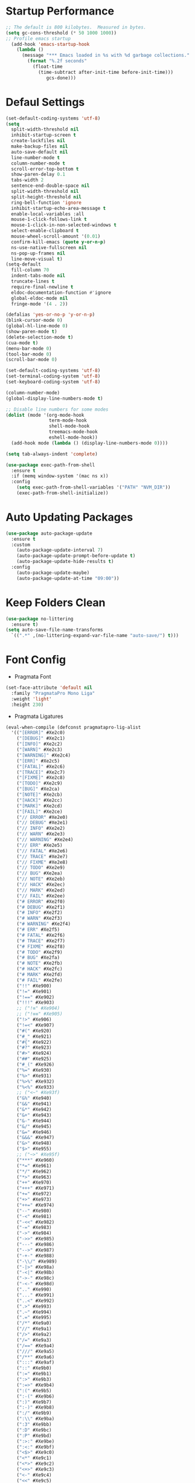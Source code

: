 * Startup Performance
#+begin_src emacs-lisp
;; The default is 800 kilobytes.  Measured in bytes.
(setq gc-cons-threshold (* 50 1000 1000))
;; Profile emacs startup
  (add-hook 'emacs-startup-hook
    (lambda ()
      (message "*** Emacs loaded in %s with %d garbage collections."
        (format "%.2f seconds"
          (float-time
            (time-subtract after-init-time before-init-time)))
               gcs-done)))
#+end_src
* Defaul Settings
#+begin_src emacs-lisp
(set-default-coding-systems 'utf-8)
(setq
  split-width-threshold nil
  inhibit-startup-screen t
  create-lockfiles nil
  make-backup-files nil
  auto-save-default nil
  line-number-mode t
  column-number-mode t
  scroll-error-top-bottom t
  show-paren-delay 0.1
  tabs-width 2
  sentence-end-double-space nil
  split-width-threshold nil
  split-height-threshold nil
  ring-bell-function 'ignore
  inhibit-startup-echo-area-message t
  enable-local-variables :all
  mouse-1-click-follows-link t
  mouse-1-click-in-non-selected-windows t
  select-enable-clipboard t
  mouse-wheel-scroll-amount '(0.01)
  confirm-kill-emacs (quote y-or-n-p)
  ns-use-native-fullscreen nil
  ns-pop-up-frames nil
  line-move-visual t)
(setq-default
  fill-column 70
  indent-tabs-mode nil
  truncate-lines t
  require-final-newline t
  eldoc-documentation-function #'ignore
  global-eldoc-mode nil
  fringe-mode '(4 . 2))

(defalias 'yes-or-no-p 'y-or-n-p)
(blink-cursor-mode 0)
(global-hl-line-mode 0)
(show-paren-mode t)
(delete-selection-mode t)
(cua-mode t)
(menu-bar-mode 0)
(tool-bar-mode 0)
(scroll-bar-mode 0)

(set-default-coding-systems 'utf-8)
(set-terminal-coding-system 'utf-8)
(set-keyboard-coding-system 'utf-8)

(column-number-mode)
(global-display-line-numbers-mode t)

;; Disable line numbers for some modes
(dolist (mode '(org-mode-hook
                term-mode-hook
                shell-mode-hook
                treemacs-mode-hook
                eshell-mode-hook))
  (add-hook mode (lambda () (display-line-numbers-mode 0))))

(setq tab-always-indent 'complete)

(use-package exec-path-from-shell
  :ensure t
  :if (memq window-system '(mac ns x))
  :config
    (setq exec-path-from-shell-variables '("PATH" "NVM_DIR"))
    (exec-path-from-shell-initialize))
#+end_src
* Auto Updating Packages
#+begin_src emacs-lisp
(use-package auto-package-update
  :ensure t
  :custom
    (auto-package-update-interval 7)
    (auto-package-update-prompt-before-update t)
    (auto-package-update-hide-results t)
  :config
    (auto-package-update-maybe)
    (auto-package-update-at-time "09:00"))
#+end_src
* Keep Folders Clean
#+begin_src emacs-lisp
(use-package no-littering
  :ensure t)
(setq auto-save-file-name-transforms
  `((".*" ,(no-littering-expand-var-file-name "auto-save/") t)))
#+end_src
* Font Config
- Pragmata Font
#+begin_src emacs-lisp
(set-face-attribute 'default nil
  :family "PragmataPro Mono Liga"
  :weight 'light'
  :height 230)
#+end_src
- Pragmata Ligatures
#+begin_src emacs-lisp
(eval-when-compile (defconst pragmatapro-lig-alist
  '(("[ERROR]" #Xe2c0)
    ("[DEBUG]" #Xe2c1)
    ("[INFO]" #Xe2c2)
    ("[WARN]" #Xe2c3)
    ("[WARNING]" #Xe2c4)
    ("[ERR]" #Xe2c5)
    ("[FATAL]" #Xe2c6)
    ("[TRACE]" #Xe2c7)
    ("[FIXME]" #Xe2c8)
    ("[TODO]" #Xe2c9)
    ("[BUG]" #Xe2ca)
    ("[NOTE]" #Xe2cb)
    ("[HACK]" #Xe2cc)
    ("[MARK]" #Xe2cd)
    ("[FAIL]" #Xe2ce)
    ("// ERROR" #Xe2e0)
    ("// DEBUG" #Xe2e1)
    ("// INFO" #Xe2e2)
    ("// WARN" #Xe2e3)
    ("// WARNING" #Xe2e4)
    ("// ERR" #Xe2e5)
    ("// FATAL" #Xe2e6)
    ("// TRACE" #Xe2e7)
    ("// FIXME" #Xe2e8)
    ("// TODO" #Xe2e9)
    ("// BUG" #Xe2ea)
    ("// NOTE" #Xe2eb)
    ("// HACK" #Xe2ec)
    ("// MARK" #Xe2ed)
    ("// FAIL" #Xe2ee)
    ("# ERROR" #Xe2f0)
    ("# DEBUG" #Xe2f1)
    ("# INFO" #Xe2f2)
    ("# WARN" #Xe2f3)
    ("# WARNING" #Xe2f4)
    ("# ERR" #Xe2f5)
    ("# FATAL" #Xe2f6)
    ("# TRACE" #Xe2f7)
    ("# FIXME" #Xe2f8)
    ("# TODO" #Xe2f9)
    ("# BUG" #Xe2fa)
    ("# NOTE" #Xe2fb)
    ("# HACK" #Xe2fc)
    ("# MARK" #Xe2fd)
    ("# FAIL" #Xe2fe)
    ("!!" #Xe900)
    ("!=" #Xe901)
    ("!==" #Xe902)
    ("!!!" #Xe903)
    ;; ("!≡" #Xe904)
    ;; ("!≡≡" #Xe905)
    ("!>" #Xe906)
    ("!=<" #Xe907)
    ("#(" #Xe920)
    ("#_" #Xe921)
    ("#{" #Xe922)
    ("#?" #Xe923)
    ("#>" #Xe924)
    ("##" #Xe925)
    ("#_(" #Xe926)
    ("%=" #Xe930)
    ("%>" #Xe931)
    ("%>%" #Xe932)
    ("%<%" #Xe933)
    ;; ("<~" #Xe93f)
    ("&%" #Xe940)
    ("&&" #Xe941)
    ("&*" #Xe942)
    ("&+" #Xe943)
    ("&-" #Xe944)
    ("&/" #Xe945)
    ("&=" #Xe946)
    ("&&&" #Xe947)
    ("&>" #Xe948)
    ("$>" #Xe955)
    ;; ("~>" #Xe95f)
    ("***" #Xe960)
    ("*=" #Xe961)
    ("*/" #Xe962)
    ("*>" #Xe963)
    ("++" #Xe970)
    ("+++" #Xe971)
    ("+=" #Xe972)
    ("+>" #Xe973)
    ("++=" #Xe974)
    ("--" #Xe980)
    ("-<" #Xe981)
    ("-<<" #Xe982)
    ("-=" #Xe983)
    ("->" #Xe984)
    ("->>" #Xe985)
    ("---" #Xe986)
    ("-->" #Xe987)
    ("-+-" #Xe988)
    ("-\\/" #Xe989)
    ("-|>" #Xe98a)
    ("-<|" #Xe98b)
    ("->-" #Xe98c)
    ("-<-" #Xe98d)
    (".." #Xe990)
    ("..." #Xe991)
    ("..<" #Xe992)
    (".>" #Xe993)
    (".~" #Xe994)
    (".=" #Xe995)
    ("/*" #Xe9a0)
    ("//" #Xe9a1)
    ("/>" #Xe9a2)
    ("/=" #Xe9a3)
    ("/==" #Xe9a4)
    ("///" #Xe9a5)
    ("/**" #Xe9a6)
    (":::" #Xe9af)
    ("::" #Xe9b0)
    (":=" #Xe9b1)
    (":>" #Xe9b3)
    (":=>" #Xe9b4)
    (":(" #Xe9b5)
    (":-(" #Xe9b6)
    (":)" #Xe9b7)
    (":-)" #Xe9b8)
    (":/" #Xe9b9)
    (":\\" #Xe9ba)
    (":3" #Xe9bb)
    (":D" #Xe9bc)
    (":P" #Xe9bd)
    (":>:" #Xe9be)
    (":<:" #Xe9bf)
    ("<$>" #Xe9c0)
    ("<*" #Xe9c1)
    ("<*>" #Xe9c2)
    ("<+>" #Xe9c3)
    ("<-" #Xe9c4)
    ("<<" #Xe9c5)
    ("<<<" #Xe9c6)
    ("<<=" #Xe9c7)
    ("<=" #Xe9c8)
    ("<=>" #Xe9c9)
    ("<>" #Xe9ca)
    ("<|>" #Xe9cb)
    ("<<-" #Xe9cc)
    ("<|" #Xe9cd)
    ("<=<" #Xe9ce)
    ("<~" #Xe9cf)
    ("<~~" #Xe9d0)
    ("<<~" #Xe9d1)
    ("<$" #Xe9d2)
    ("<+" #Xe9d3)
    ("<!>" #Xe9d4)
    ("<@>" #Xe9d5)
    ("<#>" #Xe9d6)
    ("<%>" #Xe9d7)
    ("<^>" #Xe9d8)
    ("<&>" #Xe9d9)
    ("<?>" #Xe9da)
    ("<.>" #Xe9db)
    ("</>" #Xe9dc)
    ("<\\>" #Xe9dd)
    ("<\">" #Xe9de)
    ("<:>" #Xe9df)
    ("<~>" #Xe9e0)
    ("<**>" #Xe9e1)
    ("<<^" #Xe9e2)
    ("<!" #Xe9e3)
    ("<@" #Xe9e4)
    ("<#" #Xe9e5)
    ("<%" #Xe9e6)
    ("<^" #Xe9e7)
    ("<&" #Xe9e8)
    ("<?" #Xe9e9)
    ("<." #Xe9ea)
    ("</" #Xe9eb)
    ("<\\" #Xe9ec)
    ("<\"" #Xe9ed)
    ("<:" #Xe9ee)
    ("<->" #Xe9ef)
    ("<!--" #Xe9f0)
    ("<--" #Xe9f1)
    ("<~<" #Xe9f2)
    ("<==>" #Xe9f3)
    ("<|-" #Xe9f4)
    ("<||" #Xe9f5)
    ("<<|" #Xe9f6)
    ("<-<" #Xe9f7)
    ("<-->" #Xe9f8)
    ("<<==" #Xe9f9)
    ("<==" #Xe9fa)
    ("=<<" #Xea00)
    ("==" #Xea01)
    ("===" #Xea02)
    ("==>" #Xea03)
    ("=>" #Xea04)
    ("=~" #Xea05)
    ("=>>" #Xea06)
    ("=/=" #Xea07)
    ("=~=" #Xea08)
    ("==>>" #Xea09)
    ("=>=" #Xea0a)
    ("=<=" #Xea0b)
    ("=<" #Xea0c)
    ;;("≡≡" #Xea10)
    ;;("≡≡≡" #Xea11)
    ;;("≡:≡" #Xea12)
    (">-" #Xea20)
    (">=" #Xea21)
    (">>" #Xea22)
    (">>-" #Xea23)
    (">>=" #Xea24)
    (">>>" #Xea25)
    (">=>" #Xea26)
    (">>^" #Xea27)
    (">>|" #Xea28)
    (">!=" #Xea29)
    (">->" #Xea2a)
    ("??" #Xea40)
    ("?~" #Xea41)
    ("?=" #Xea42)
    ("?>" #Xea43)
    ("???" #Xea44)
    ("?." #Xea45)
    ("^=" #Xea48)
    ("^." #Xea49)
    ("^?" #Xea4a)
    ("^.." #Xea4b)
    ("^<<" #Xea4c)
    ("^>>" #Xea4d)
    ("^>" #Xea4e)
    ("\\\\" #Xea50)
    ("\\>" #Xea51)
    ("\\/-" #Xea52)
    ("@>" #Xea57)
    ("|=" #Xea60)
    ("||" #Xea61)
    ("|>" #Xea62)
    ("|||" #Xea63)
    ("|+|" #Xea64)
    ("|->" #Xea65)
    ("|-->" #Xea66)
    ("|=>" #Xea67)
    ("|==>" #Xea68)
    ("|>-" #Xea69)
    ("|<<" #Xea6a)
    ("||>" #Xea6b)
    ("|>>" #Xea6c)
    ("|-" #Xea6d)
    ("||-" #Xea6e)
    ("~=" #Xea70)
    ("~>" #Xea71)
    ("~~>" #Xea72)
    ("~>>" #Xea73)
    ("[[" #Xea80)
    ("]]" #Xea81)
    ("\">" #Xea90)
    ("_|_" #Xea97)
    )))

(defconst pragmatapro-lig-table
  (eval-when-compile
    (let ((v (make-vector 128 nil)))
      (dolist (i pragmatapro-lig-alist)
        (let ((s (car i))
              (f (min 127 (aref (car i) 0)))
              (c (cadr i)))
          (let ((a (aref v f))
                (r (substring s 1))
                (lr (1- (length s))))
            (aset
             v f
             (cons
              (max (if a (car a) 0) lr)
              (cons (list r lr
                          (vconcat (mapcar
                                    'string
                                    (concat (make-string lr ?\s)
                                            (string c)))))
                    (and a (cdr a))))))))
      (vconcat (mapcar (lambda (l)
                         (if l
                             (cons (car l)
                                   (sort (cdr l) (lambda (x y)
                                                   (> (cadr x) (cadr y)))))
                           nil))
                       v)))))

(defconst pragmatapro-lig-use-table
  (eval-when-compile
    (let ((v (make-vector 128 nil)))
      (dolist (i pragmatapro-lig-alist)
        (let ((s (car i)))
          (dotimes (j (length s))
            (aset v (aref s j) t))))
      v)))

(defun pragmatapro-guess-range (start end)
  (save-excursion
    (let ((s start) (e end)
          (ss (progn (goto-char start) (line-beginning-position)))
          (ee (progn (goto-char end) (line-end-position))))
      (while (and (> s ss)
                  (aref pragmatapro-lig-use-table
                        (min 127 (or (char-before s) 127))))
        (setq s (1- s)))
      (while (and (< e ee)
                  (aref pragmatapro-lig-use-table
                        (min 127 (or (char-after e) 127))))
        (setq e (1+ e)))
      (cons s e))))

(defun pragmatapro-remove-ligatures (start end)
  "Remove ligatures in start-end in the current buffer"
  (let ((p (text-property-any start end 'ligature t))
        (e nil))
    (while p
      (setq e (or (next-single-property-change p 'ligature) end))
      (remove-list-of-text-properties p e '(ligature display))
      (setq p (text-property-any e end 'ligature t)))))

(defun pragmatapro-update-ligatures (start end &optional l)
  "Update ligatures in start-end in the current buffer"
  (let ((modified (buffer-modified-p))
        (inhibit-read-only t)
        (case-fold-search nil))
    (save-excursion
      (let ((z (pragmatapro-guess-range (or start (point))
                                        (or end (point)))))
        (goto-char (car z))
        (setq end (cdr z)))
      (when (<= (point) end)
        (pragmatapro-remove-ligatures (point) end))
      (while (< (point) end)
        (let* ((c (char-after))
               (l (and c (aref pragmatapro-lig-table (min 127 c)))))
          (forward-char 1)
          (when l
            (catch 'break
              (let ((pt (point)))
                (dolist (p (cdr l))
                  (when (string-prefix-p
                         (car p)
                         (buffer-substring-no-properties
                          pt (min (+ pt (car l)) (1+ (buffer-size)))))
                    (forward-char (cadr p))
                    (let ((s (1- pt)) (th (caddr p)))
                      (put-text-property s (point) 'ligature t)
                      (dotimes (i (1+ (cadr p)))
                        (put-text-property (+ s i) (+ s i 1) 'display
                                           (aref th i)))
                      (throw 'break nil))))))))))
    (set-buffer-modified-p modified)))

(define-minor-mode pragmatapro-lig-mode
  "Compose pragmatapro's ligatures."
  :lighter " PragLig"
  (let ((inhibit-modification-hooks t)
        (inhibit-read-only t))
    (if pragmatapro-lig-mode
        (progn ; Turn on
          (add-hook 'after-change-functions 'pragmatapro-update-ligatures t t)
          (when (> (buffer-size) 0)
            (pragmatapro-update-ligatures 1 (buffer-size))))
      ;; Turn off
      (remove-hook 'after-change-functions 'pragmatapro-update-ligatures t)
      (when (> (buffer-size) 0)
        (pragmatapro-remove-ligatures 1 (buffer-size)))))
  pragmatapro-lig-mode)

(defun pragmatapro-lig-mode-on ()
  (pragmatapro-lig-mode 1))

(define-globalized-minor-mode pragmatapro-lig-global-mode
  pragmatapro-lig-mode
  pragmatapro-lig-mode-on)

;; ---

(defvar pragmatapro-icons
  (eval-when-compile
    (let ((tt (make-hash-table :size 127 :test 'equal)))
      (puthash "lisp" "()" tt)
      (puthash "lisp interaction" "()\xf41f" tt)
      (puthash "scheme" "(λ)" tt)
      (puthash "inferior scheme" "(λ)\xf41f" tt)
      (puthash "dired" "\xe5fe" tt)
      (puthash "html" "\xe736" tt)
      (puthash "web" "\xe796" tt)
      (puthash "scala" "\xe737" tt)
      (puthash "c" "\xe61e" tt)
      (puthash "c/*l" "\xe61e" tt)
      (puthash "c++" "\xe61d" tt)
      (puthash "c++//l" "\xe61d" tt)
      (puthash "java//l" "\xe738" tt)
      (puthash "java" "\xe738" tt)
      (puthash "ruby" "\xe791" tt)
      (puthash "inf-ruby" "\xe791\xf41f" tt)
      (puthash "rails" "\xe73b" tt)
      (puthash "python" "\xe606" tt)
      (puthash "inferior python" "\xe606\xf41f" tt)
      (puthash "php" "\xe73d" tt)
      (puthash "markdown" "\xe73e" tt)
      (puthash "css" "\xe749" tt)
      (puthash "sass" "\xe74b" tt)
      (puthash "javascript" "\xe60c" tt)
      (puthash "js" "\xe74e" tt)
      (puthash "typescript" "\xe628" tt)
      (puthash "jquery" "\xe750" tt)
      (puthash "coffee" "\xe751" tt)
      (puthash "angularjs" "\xe753" tt)
      (puthash "swift" "\xe755" tt)
      (puthash "less" "\xe758" tt)
      (puthash "clojure" "\xe76a" tt)
      (puthash "cidar" "\xe76a" tt)
      (puthash "haskell" "\xe777" tt)
      (puthash "haskell-cabal" "\xe777 Cabal" tt)
      (puthash "interactive-haskell" "\xe777\xf41f" tt)
      (puthash "hscompilation" "\xe777\x2611" tt)
      (puthash "emacs-lisp" "(\xe779)" tt)
      (puthash "prolog" "\xe7a1" tt)
      (puthash "fsharp" "\xe7a7" tt)
      (puthash "rust" "\xe7a8" tt)
      (puthash "d" "\xe7af" tt)
      (puthash "erlang" "\xe7b1" tt)
      (puthash "lua" "\xe620" tt)
      (puthash "dart" "\xe798" tt)
      (puthash "dart//l" "\xe798" tt)
      (puthash "go" "\xe627" tt)
      (puthash "git" "\xe630" tt)
      (puthash "comint" "\xf41f" tt)
      (puthash "fundamental" "\xf4a5" tt)
      (puthash "shell" "\xe7a2" tt)
      (puthash "elixir" "\xf499" tt)
      (puthash "debugger" "\xf4a0" tt)
      tt)))

(defun pragmatapro-get-mode-icon ()
  (let ((z (gethash (downcase mode-name) pragmatapro-icons)))
    (if z z mode-name)))
(pragmatapro-lig-global-mode)
#+end_src
* Text Editing
** Git
- Magit
#+begin_src emacs-lisp
(use-package magit
  :ensure t
  :bind (("C-x g" . magit-status)))
#+end_src
- Git-gutter
#+begin_src emacs-lisp
(use-package git-gutter
  :ensure t
  :diminish git-gutter-mode
  :config
    (global-git-gutter-mode))
#+end_src
** Navigation Tools
- Projectile
#+begin_src emacs-lisp
(use-package projectile
  :ensure t
  :diminish projectile-mode
  :bind-keymap (("C-c p" . projectile-command-map))
  :init
    (progn
      (projectile-mode)
      (setq projectile-completion-system 'ivy)
      (setq projectile-enable-caching nil)
      (setq projectile-verbose nil)
      (setq projectile-do-log nil)))
#+end_src
- Ivy, Swyper, Counsel
#+begin_src emacs-lisp
(use-package counsel
  :ensure t
  :diminish counsel-mode)

(use-package ivy
  :ensure t
  :diminish ivy-mode
  :bind (("C-x b" . ivy-switch-buffer))
  :config
    (setq ivy-use-virtual-buffers t)
    (setq ivy-count-format "%d/%d ")
    (setq ivy-display-style 'fancy))

(use-package swiper
  :ensure t
  :diminish ivy-mode
  :bind (("\C-s" . swiper)
         ("C-c C-r" . ivy-resume)
         ("M-x" . counsel-M-x)
         ("C-c C-f" . counsel-find-file))
  :config
    (progn
      (ivy-mode 1)
      (setq ivy-use-virtual-buffers t)
      (setq ivy-display-style 'fancy)))
#+end_src
- Avy
#+begin_src emacs-lisp
(use-package avy
  :ensure t
  :diminish avy-mode
  :bind (("C-;" . avy-goto-char)))
#+end_src
- Ace-window
#+begin_src emacs-lisp
(use-package ace-window
  :ensure t
  :diminish ace-window-mode
  :bind (("M-o" . ace-window)
         ("M-p" . ace-delete-window))
  :init (setq aw-keys '(?a ?s ?d ?f ?g ?h ?j ?k ?l)))
#+end_src
- Expand-region
#+begin_src emacs-lisp
(use-package expand-region
  :ensure t
  :diminish
  :commands er/expand-region
  :bind ("C-c i" . er/expand-region))
#+end_src
** Programming Languages
- LSP
#+begin_src emacs-lisp
(use-package lsp-mode
  :ensure t
  :init
    (setq lsp-eldoc-render-all nil))
#+end_src
- Company
#+begin_src emacs-lisp
(use-package company
  :ensure t
  :custom
    (company-require-match nil)
    (company-minimum-prefix-length 1)
    (company-idle-delay 0.2)
    (company-tooltip-align-annotation t)
    (company-frontends '(company-pseudo-tooltip-frontend
                               company-echo-metadata-frontend))
  :commands (company-mode global-company-mode company-complete
                          company-complete-common company-manual-begin
                          company-grab-line)
  :bind (
         :map company-active-map
         ("C-n" . company-select-next)
         ("C-p" . company-select-previous))
  :hook ((prog-mode . company-mode)
         (comint-mode . company-mode))
  :config (setq lsp-completion-provider :capf))
#+end_src
- Yasnippet
#+begin_src emacs-lisp
(use-package yasnippet
  :ensure t
  :init
    (yas-global-mode 1))
#+end_src
- Flycheck
#+begin_src emacs-lisp
(use-package flycheck
  :ensure t
  :diminish flycheck-mode
  :init
  (setq flycheck-disabled-checkers '(ruby-reek)))
#+end_src
*** Ruby
- Ruby Mode
#+begin_src emacs-lisp
(use-package ruby-mode
  :ensure t
  :interpreter "ruby"
  :mode "\\.rb$"
  :mode "\\.rake$"
  :mode "\\.gemspec$"
  :mode "\\.\\(pry\\|irb\\)rc$"
  :mode "/\\(Gem\\|Cap\\|Vagrant\\|Rake\\|Pod\\|Puppet\\|Berks\\)file$"
  :config
    (setq ruby-insert-encoding-magic-comment nil)
    (setq ruby-deep-indent-paren t)
  :init
    (add-hook 'ruby-mode-hook #'flycheck-mode)
    (add-hook 'ruby-mode-hook 'lsp))
#+end_src
- Rbenv
#+begin_src emacs-lisp
(use-package rbenv
  :ensure t
  :diminish
  :init
    (progn
      (setq rbenv-show-active-ruby-in-modeline nil)
      (setq rbenv-modeline-function 'rbenv--modeline-plain))
      (global-rbenv-mode))
#+end_src
- Ruby-end
#+begin_src emacs-lisp
(use-package ruby-end
  :ensure t
  :diminish
  :init
    (add-hook 'ruby-mode-hook 'ruby-end-mode t))
#+end_src
- Projectile Rails
#+begin_src emacs-lisp
(use-package projectile-rails
  :ensure t
  :diminish
  :config
    (projectile-rails-global-mode t))
#+end_src
** Refactoring Tools
- Remove Whitespaces
#+begin_src emacs-lisp
(add-hook 'before-save-hook 'delete-trailing-whitespace)
#+end_src
- AG
#+begin_src emacs-lisp
(use-package ag
  :ensure t)
#+end_src
- Anzu
#+begin_src emacs-lisp
(use-package anzu
  :ensure t
  :diminish global-anzu-mode
  :config
    (global-anzu-mode)
  :bind (
    ("M-%" . anzu-query-replace)
    ("C-M-%" . anzu-query-replace-regexp)))
#+end_src
* UI
- Tree Sitter
#+begin_src emacs-lisp
(use-package tree-sitter
  :ensure t
  :config
    (add-hook 'ruby-mode-hook #'tree-sitter-mode))
(use-package tree-sitter-langs
  :ensure t
  :config
    (add-hook 'ruby-mode-hook #'tree-sitter-hl-mode))
#+end_src
- Whitespaces
#+begin_src emacs-lisp
(use-package whitespace
  :ensure t
  :diminish global-whitespace-mode
  :config
  (progn
    (setq whitespace-style '(trailing face))
    (global-whitespace-mode)))
#+end_src
- Better Modeline
#+begin_src emacs-lisp
(use-package all-the-icons
  :ensure t)
(use-package doom-modeline
  :ensure t
  :hook (after-init . doom-modeline-mode)
  :config
    (setq doom-modeline-height 25)
    (setq doom-modeline-bar-width 2)
    (setq doom-modeline-persp-name t)
    (setq doom-modeline-buffer-file-name-style 'file-name)
    (setq doom-modeline-icon nil)
    (setq doom-modeline-major-mode-icon nil)
    (setq doom-modeline-minor-modes nil)
    (setq doom-modeline-github nil))
#+end_src
- Theme
#+begin_src emacs-lisp
(use-package doom-themes
  :ensure t
  :init
    (load-theme 'doom-one-light t)
    (set-background-color "white"))
#+end_src
